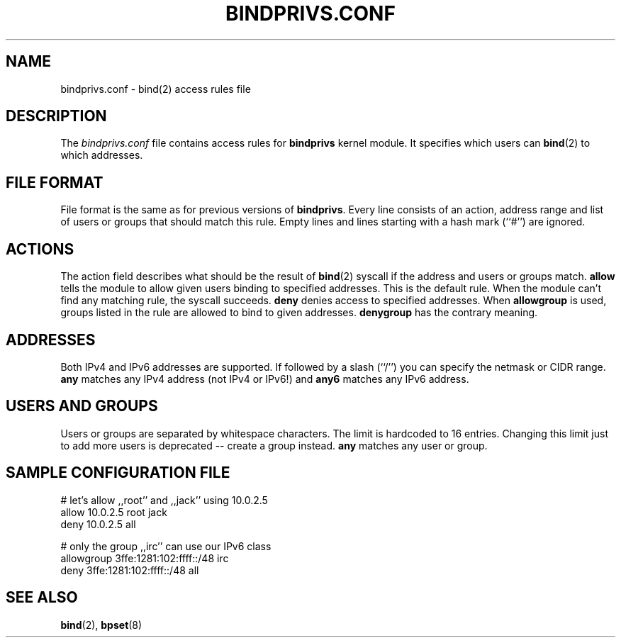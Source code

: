 .\"
.\" (c) copyright 1999-2002 by wojtek kaniewski <wojtekka@dev.null.pl>
.\" $Id$
.\"
.TH BINDPRIVS.CONF 5 "Nov 21, 2002"
.SH NAME
bindprivs.conf \- bind(2) access rules file
.SH DESCRIPTION
The
.I bindprivs.conf
file contains access rules for
.BR bindprivs
kernel module. It specifies which users can 
.BR bind "(2)"
to which addresses.
.SH "FILE FORMAT"
File format is the same as for previous versions of
.BR bindprivs "."
Every line consists of an action, address range and list of users or groups
that should match this rule. Empty lines and lines starting with a hash
mark (``#'') are ignored.
.SH ACTIONS
The action field describes what should be the result of 
.BR bind "(2)"
syscall if the address and users or groups match.
.BR allow
tells the module to allow given users binding to specified addresses. This
is the default rule. When the module can't find any matching rule, the
syscall succeeds.
.BR deny
denies access to specified addresses. When
.BR allowgroup
is used, groups listed in the rule are allowed to bind to given addresses.
.BR denygroup
has the contrary meaning.
.SH ADDRESSES
Both IPv4 and IPv6 addresses are supported. If followed by a slash (``/'')
you can specify the netmask or CIDR range.
.BR any
matches any IPv4 address (not IPv4 or IPv6!) and
.BR any6
matches any IPv6 address.
.SH "USERS AND GROUPS"
Users or groups are separated by whitespace characters. The limit is
hardcoded to 16 entries. Changing this limit just to add more users is
deprecated -- create a group instead.
.BR any
matches any user or group.
.SH "SAMPLE CONFIGURATION FILE"
.nf
# let's allow ,,root'' and ,,jack'' using 10.0.2.5
allow 10.0.2.5 root jack
deny 10.0.2.5 all

# only the group ,,irc'' can use our IPv6 class
allowgroup 3ffe:1281:102:ffff::/48 irc
deny 3ffe:1281:102:ffff::/48 all
.fi
.SH "SEE ALSO"
.BR bind "(2), " bpset "(8)"
